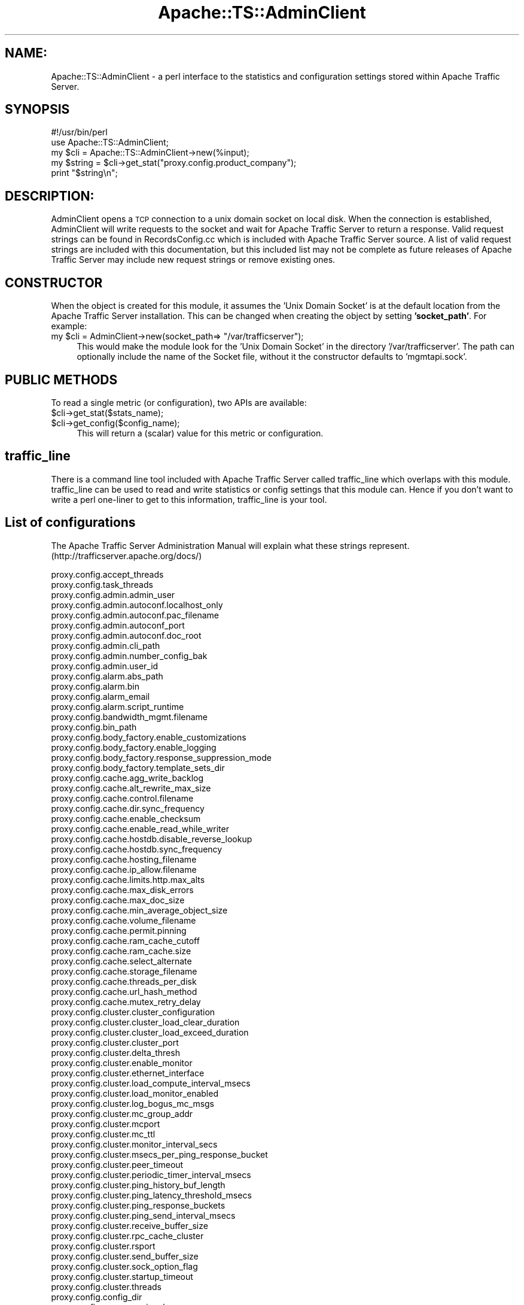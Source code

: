 .\" Automatically generated by Pod::Man 2.27 (Pod::Simple 3.28)
.\"
.\" Standard preamble:
.\" ========================================================================
.de Sp \" Vertical space (when we can't use .PP)
.if t .sp .5v
.if n .sp
..
.de Vb \" Begin verbatim text
.ft CW
.nf
.ne \\$1
..
.de Ve \" End verbatim text
.ft R
.fi
..
.\" Set up some character translations and predefined strings.  \*(-- will
.\" give an unbreakable dash, \*(PI will give pi, \*(L" will give a left
.\" double quote, and \*(R" will give a right double quote.  \*(C+ will
.\" give a nicer C++.  Capital omega is used to do unbreakable dashes and
.\" therefore won't be available.  \*(C` and \*(C' expand to `' in nroff,
.\" nothing in troff, for use with C<>.
.tr \(*W-
.ds C+ C\v'-.1v'\h'-1p'\s-2+\h'-1p'+\s0\v'.1v'\h'-1p'
.ie n \{\
.    ds -- \(*W-
.    ds PI pi
.    if (\n(.H=4u)&(1m=24u) .ds -- \(*W\h'-12u'\(*W\h'-12u'-\" diablo 10 pitch
.    if (\n(.H=4u)&(1m=20u) .ds -- \(*W\h'-12u'\(*W\h'-8u'-\"  diablo 12 pitch
.    ds L" ""
.    ds R" ""
.    ds C` ""
.    ds C' ""
'br\}
.el\{\
.    ds -- \|\(em\|
.    ds PI \(*p
.    ds L" ``
.    ds R" ''
.    ds C`
.    ds C'
'br\}
.\"
.\" Escape single quotes in literal strings from groff's Unicode transform.
.ie \n(.g .ds Aq \(aq
.el       .ds Aq '
.\"
.\" If the F register is turned on, we'll generate index entries on stderr for
.\" titles (.TH), headers (.SH), subsections (.SS), items (.Ip), and index
.\" entries marked with X<> in POD.  Of course, you'll have to process the
.\" output yourself in some meaningful fashion.
.\"
.\" Avoid warning from groff about undefined register 'F'.
.de IX
..
.nr rF 0
.if \n(.g .if rF .nr rF 1
.if (\n(rF:(\n(.g==0)) \{
.    if \nF \{
.        de IX
.        tm Index:\\$1\t\\n%\t"\\$2"
..
.        if !\nF==2 \{
.            nr % 0
.            nr F 2
.        \}
.    \}
.\}
.rr rF
.\"
.\" Accent mark definitions (@(#)ms.acc 1.5 88/02/08 SMI; from UCB 4.2).
.\" Fear.  Run.  Save yourself.  No user-serviceable parts.
.    \" fudge factors for nroff and troff
.if n \{\
.    ds #H 0
.    ds #V .8m
.    ds #F .3m
.    ds #[ \f1
.    ds #] \fP
.\}
.if t \{\
.    ds #H ((1u-(\\\\n(.fu%2u))*.13m)
.    ds #V .6m
.    ds #F 0
.    ds #[ \&
.    ds #] \&
.\}
.    \" simple accents for nroff and troff
.if n \{\
.    ds ' \&
.    ds ` \&
.    ds ^ \&
.    ds , \&
.    ds ~ ~
.    ds /
.\}
.if t \{\
.    ds ' \\k:\h'-(\\n(.wu*8/10-\*(#H)'\'\h"|\\n:u"
.    ds ` \\k:\h'-(\\n(.wu*8/10-\*(#H)'\`\h'|\\n:u'
.    ds ^ \\k:\h'-(\\n(.wu*10/11-\*(#H)'^\h'|\\n:u'
.    ds , \\k:\h'-(\\n(.wu*8/10)',\h'|\\n:u'
.    ds ~ \\k:\h'-(\\n(.wu-\*(#H-.1m)'~\h'|\\n:u'
.    ds / \\k:\h'-(\\n(.wu*8/10-\*(#H)'\z\(sl\h'|\\n:u'
.\}
.    \" troff and (daisy-wheel) nroff accents
.ds : \\k:\h'-(\\n(.wu*8/10-\*(#H+.1m+\*(#F)'\v'-\*(#V'\z.\h'.2m+\*(#F'.\h'|\\n:u'\v'\*(#V'
.ds 8 \h'\*(#H'\(*b\h'-\*(#H'
.ds o \\k:\h'-(\\n(.wu+\w'\(de'u-\*(#H)/2u'\v'-.3n'\*(#[\z\(de\v'.3n'\h'|\\n:u'\*(#]
.ds d- \h'\*(#H'\(pd\h'-\w'~'u'\v'-.25m'\f2\(hy\fP\v'.25m'\h'-\*(#H'
.ds D- D\\k:\h'-\w'D'u'\v'-.11m'\z\(hy\v'.11m'\h'|\\n:u'
.ds th \*(#[\v'.3m'\s+1I\s-1\v'-.3m'\h'-(\w'I'u*2/3)'\s-1o\s+1\*(#]
.ds Th \*(#[\s+2I\s-2\h'-\w'I'u*3/5'\v'-.3m'o\v'.3m'\*(#]
.ds ae a\h'-(\w'a'u*4/10)'e
.ds Ae A\h'-(\w'A'u*4/10)'E
.    \" corrections for vroff
.if v .ds ~ \\k:\h'-(\\n(.wu*9/10-\*(#H)'\s-2\u~\d\s+2\h'|\\n:u'
.if v .ds ^ \\k:\h'-(\\n(.wu*10/11-\*(#H)'\v'-.4m'^\v'.4m'\h'|\\n:u'
.    \" for low resolution devices (crt and lpr)
.if \n(.H>23 .if \n(.V>19 \
\{\
.    ds : e
.    ds 8 ss
.    ds o a
.    ds d- d\h'-1'\(ga
.    ds D- D\h'-1'\(hy
.    ds th \o'bp'
.    ds Th \o'LP'
.    ds ae ae
.    ds Ae AE
.\}
.rm #[ #] #H #V #F C
.\" ========================================================================
.\"
.IX Title "Apache::TS::AdminClient 3"
.TH Apache::TS::AdminClient 3 "2015-05-05" "perl v5.16.3" "User Contributed Perl Documentation"
.\" For nroff, turn off justification.  Always turn off hyphenation; it makes
.\" way too many mistakes in technical documents.
.if n .ad l
.nh
.SH "NAME:"
.IX Header "NAME:"
Apache::TS::AdminClient \- a perl interface to the statistics and configuration settings stored within Apache Traffic Server.
.SH "SYNOPSIS"
.IX Header "SYNOPSIS"
.Vb 2
\&  #!/usr/bin/perl
\&  use Apache::TS::AdminClient;
\&
\&  my $cli = Apache::TS::AdminClient\->new(%input);
\&  my $string = $cli\->get_stat("proxy.config.product_company");
\&  print "$string\en";
.Ve
.SH "DESCRIPTION:"
.IX Header "DESCRIPTION:"
AdminClient opens a \s-1TCP\s0 connection to a unix domain socket on local disk.  When the connection is established, 
AdminClient will write requests to the socket and wait for Apache Traffic Server to return a response.  Valid 
request strings can be found in RecordsConfig.cc which is included with Apache Traffic Server source.  
A list of valid request strings are included with this documentation, but this included list may not be complete
as future releases of Apache Traffic Server may include new request strings or remove existing ones.
.SH "CONSTRUCTOR"
.IX Header "CONSTRUCTOR"
When the object is created for this module, it assumes the 'Unix Domain Socket' is at the default location from
the Apache Traffic Server installation. This can be changed when creating the object by setting \fB'socket_path'\fR.
For example:
.ie n .IP "my $cli = AdminClient\->new(socket_path=> ""/var/trafficserver"");" 4
.el .IP "my \f(CW$cli\fR = AdminClient\->new(socket_path=> ``/var/trafficserver'');" 4
.IX Item "my $cli = AdminClient->new(socket_path=> /var/trafficserver);"
This would make the module look for the 'Unix Domain Socket' in the directory '/var/trafficserver'. The path
can optionally include the name of the Socket file, without it the constructor defaults to 'mgmtapi.sock'.
.SH "PUBLIC METHODS"
.IX Header "PUBLIC METHODS"
To read a single metric (or configuration), two APIs are available:
.ie n .IP "$cli\->get_stat($stats_name);" 4
.el .IP "\f(CW$cli\fR\->get_stat($stats_name);" 4
.IX Item "$cli->get_stat($stats_name);"
.PD 0
.ie n .IP "$cli\->get_config($config_name);" 4
.el .IP "\f(CW$cli\fR\->get_config($config_name);" 4
.IX Item "$cli->get_config($config_name);"
.PD
This will return a (scalar) value for this metric or configuration.
.SH "traffic_line"
.IX Header "traffic_line"
There is a command line tool included with Apache Traffic Server called traffic_line which overlaps with this module.  traffic_line 
can be used to read and write statistics or config settings that this module can.  Hence if you don't want to write a perl one-liner to 
get to this information, traffic_line is your tool.
.SH "List of configurations"
.IX Header "List of configurations"
The Apache Traffic Server Administration Manual will explain what these strings represent.  (http://trafficserver.apache.org/docs/)
.PP
.Vb 10
\& proxy.config.accept_threads
\& proxy.config.task_threads
\& proxy.config.admin.admin_user
\& proxy.config.admin.autoconf.localhost_only
\& proxy.config.admin.autoconf.pac_filename
\& proxy.config.admin.autoconf_port
\& proxy.config.admin.autoconf.doc_root
\& proxy.config.admin.cli_path
\& proxy.config.admin.number_config_bak
\& proxy.config.admin.user_id
\& proxy.config.alarm.abs_path
\& proxy.config.alarm.bin
\& proxy.config.alarm_email
\& proxy.config.alarm.script_runtime
\& proxy.config.bandwidth_mgmt.filename
\& proxy.config.bin_path
\& proxy.config.body_factory.enable_customizations
\& proxy.config.body_factory.enable_logging
\& proxy.config.body_factory.response_suppression_mode
\& proxy.config.body_factory.template_sets_dir
\& proxy.config.cache.agg_write_backlog
\& proxy.config.cache.alt_rewrite_max_size
\& proxy.config.cache.control.filename
\& proxy.config.cache.dir.sync_frequency
\& proxy.config.cache.enable_checksum
\& proxy.config.cache.enable_read_while_writer
\& proxy.config.cache.hostdb.disable_reverse_lookup
\& proxy.config.cache.hostdb.sync_frequency
\& proxy.config.cache.hosting_filename
\& proxy.config.cache.ip_allow.filename
\& proxy.config.cache.limits.http.max_alts
\& proxy.config.cache.max_disk_errors
\& proxy.config.cache.max_doc_size
\& proxy.config.cache.min_average_object_size
\& proxy.config.cache.volume_filename
\& proxy.config.cache.permit.pinning
\& proxy.config.cache.ram_cache_cutoff
\& proxy.config.cache.ram_cache.size
\& proxy.config.cache.select_alternate
\& proxy.config.cache.storage_filename
\& proxy.config.cache.threads_per_disk
\& proxy.config.cache.url_hash_method
\& proxy.config.cache.mutex_retry_delay
\& proxy.config.cluster.cluster_configuration
\& proxy.config.cluster.cluster_load_clear_duration
\& proxy.config.cluster.cluster_load_exceed_duration
\& proxy.config.cluster.cluster_port
\& proxy.config.cluster.delta_thresh
\& proxy.config.cluster.enable_monitor
\& proxy.config.cluster.ethernet_interface
\& proxy.config.cluster.load_compute_interval_msecs
\& proxy.config.cluster.load_monitor_enabled
\& proxy.config.cluster.log_bogus_mc_msgs
\& proxy.config.cluster.mc_group_addr
\& proxy.config.cluster.mcport
\& proxy.config.cluster.mc_ttl
\& proxy.config.cluster.monitor_interval_secs
\& proxy.config.cluster.msecs_per_ping_response_bucket
\& proxy.config.cluster.peer_timeout
\& proxy.config.cluster.periodic_timer_interval_msecs
\& proxy.config.cluster.ping_history_buf_length
\& proxy.config.cluster.ping_latency_threshold_msecs
\& proxy.config.cluster.ping_response_buckets
\& proxy.config.cluster.ping_send_interval_msecs
\& proxy.config.cluster.receive_buffer_size
\& proxy.config.cluster.rpc_cache_cluster
\& proxy.config.cluster.rsport
\& proxy.config.cluster.send_buffer_size
\& proxy.config.cluster.sock_option_flag
\& proxy.config.cluster.startup_timeout
\& proxy.config.cluster.threads
\& proxy.config.config_dir
\& proxy.config.cop.core_signal
\& proxy.config.cop.linux_min_memfree_kb
\& proxy.config.cop.linux_min_swapfree_kb
\& proxy.config.core_limit
\& proxy.config.diags.action.enabled
\& proxy.config.diags.action.tags
\& proxy.config.diags.debug.enabled
\& proxy.config.diags.debug.tags
\& proxy.config.diags.output.alert
\& proxy.config.diags.output.debug
\& proxy.config.diags.output.diag
\& proxy.config.diags.output.emergency
\& proxy.config.diags.output.error
\& proxy.config.diags.output.fatal
\& proxy.config.diags.output.note
\& proxy.config.diags.output.status
\& proxy.config.diags.output.warning
\& proxy.config.diags.show_location
\& proxy.config.dns.failover_number
\& proxy.config.dns.failover_period
\& proxy.config.dns.lookup_timeout
\& proxy.config.dns.max_dns_in_flight
\& proxy.config.dns.nameservers
\& proxy.config.dns.resolv_conf
\& proxy.config.dns.retries
\& proxy.config.dns.round_robin_nameservers
\& proxy.config.dns.search_default_domains
\& proxy.config.dns.splitDNS.enabled
\& proxy.config.dns.splitdns.filename
\& proxy.config.dns.url_expansions
\& proxy.config.dump_mem_info_frequency
\& proxy.config.env_prep
\& proxy.config.exec_thread.autoconfig
\& proxy.config.exec_thread.autoconfig.scale
\& proxy.config.exec_thread.limit
\& proxy.config.header.parse.no_host_url_redirect
\& proxy.config.hostdb
\& proxy.config.hostdb.cluster
\& proxy.config.hostdb.cluster.round_robin
\& proxy.config.hostdb.fail.timeout
\& proxy.config.hostdb.filename
\& proxy.config.hostdb.lookup_timeout
\& proxy.config.hostdb.migrate_on_demand
\& proxy.config.hostdb.re_dns_on_reload
\& proxy.config.hostdb.serve_stale_for
\& proxy.config.hostdb.size
\& proxy.config.hostdb.storage_path
\& proxy.config.hostdb.storage_size
\& proxy.config.hostdb.strict_round_robin
\& proxy.config.hostdb.timeout
\& proxy.config.hostdb.ttl_mode
\& proxy.config.hostdb.verify_after
\& proxy.config.http.accept_encoding_filter.filename
\& proxy.config.http.accept_no_activity_timeout
\& proxy.config.http.anonymize_insert_client_ip
\& proxy.config.http.anonymize_other_header_list
\& proxy.config.http.anonymize_remove_client_ip
\& proxy.config.http.anonymize_remove_cookie
\& proxy.config.http.anonymize_remove_from
\& proxy.config.http.anonymize_remove_referer
\& proxy.config.http.anonymize_remove_user_agent
\& proxy.config.http.background_fill_active_timeout
\& proxy.config.http.background_fill_completed_threshold
\& proxy.config.http.cache.cache_responses_to_cookies
\& proxy.config.http.cache.cache_urls_that_look_dynamic
\& proxy.config.http.cache.enable_default_vary_headers
\& proxy.config.http.cache.fuzz.min_time
\& proxy.config.http.cache.fuzz.probability
\& proxy.config.http.cache.fuzz.time
\& proxy.config.http.cache.guaranteed_max_lifetime
\& proxy.config.http.cache.guaranteed_min_lifetime
\& proxy.config.http.cache.heuristic_lm_factor
\& proxy.config.http.cache.heuristic_max_lifetime
\& proxy.config.http.cache.heuristic_min_lifetime
\& proxy.config.http.cache.http
\& proxy.config.http.cache.ignore_accept_charset_mismatch
\& proxy.config.http.cache.ignore_accept_encoding_mismatch
\& proxy.config.http.cache.ignore_accept_language_mismatch
\& proxy.config.http.cache.ignore_accept_mismatch
\& proxy.config.http.cache.ignore_authentication
\& proxy.config.http.cache.ignore_client_cc_max_age
\& proxy.config.http.cache.cluster_cache_local
\& proxy.config.http.cache.ignore_client_no_cache
\& proxy.config.http.cache.ignore_server_no_cache
\& proxy.config.http.cache.ims_on_client_no_cache
\& proxy.config.http.cache.max_open_read_retries
\& proxy.config.http.cache.max_open_write_retries
\& proxy.config.http.cache.max_stale_age
\& proxy.config.http.cache.open_read_retry_time
\& proxy.config.http.cache.range.lookup
\& proxy.config.http.cache.range.write
\& proxy.config.http.cache.required_headers
\& proxy.config.http.cache.vary_default_images
\& proxy.config.http.cache.vary_default_other
\& proxy.config.http.cache.vary_default_text
\& proxy.config.http.cache.when_to_revalidate
\& proxy.config.http.chunking_enabled
\& proxy.config.http.congestion_control.default.client_wait_interval
\& proxy.config.http.congestion_control.default.congestion_scheme
\& proxy.config.http.congestion_control.default.dead_os_conn_retries
\& proxy.config.http.congestion_control.default.dead_os_conn_timeout
\& proxy.config.http.congestion_control.default.error_page
\& proxy.config.http.congestion_control.default.fail_window
\& proxy.config.http.congestion_control.default.live_os_conn_retries
\& proxy.config.http.congestion_control.default.live_os_conn_timeout
\& proxy.config.http.congestion_control.default.max_connection
\& proxy.config.http.congestion_control.default.max_connection_failures
\& proxy.config.http.congestion_control.default.proxy_retry_interval
\& proxy.config.http.congestion_control.default.wait_interval_alpha
\& proxy.config.http.congestion_control.enabled
\& proxy.config.http.congestion_control.filename
\& proxy.config.http.congestion_control.localtime
\& proxy.config.http.connect_attempts_max_retries
\& proxy.config.http.connect_attempts_max_retries_dead_server
\& proxy.config.http.connect_attempts_rr_retries
\& proxy.config.http.connect_attempts_timeout
\& proxy.config.http.connect_ports
\& proxy.config.http.default_buffer_size
\& proxy.config.http.default_buffer_water_mark
\& proxy.config.http.doc_in_cache_skip_dns
\& proxy.config.http.down_server.abort_threshold
\& proxy.config.http.down_server.cache_time
\& proxy.config.http.enabled
\& proxy.config.http.enable_http_info
\& proxy.config.http.enable_http_stats
\& proxy.config.http.enable_url_expandomatic
\& proxy.config.http.errors.log_error_pages
\& proxy.config.http.forward.proxy_auth_to_parent
\& proxy.config.http.global_user_agent_header
\& proxy.config.http.insert_age_in_response
\& proxy.config.http.insert_request_via_str
\& proxy.config.http.insert_response_via_str
\& proxy.config.http.insert_squid_x_forwarded_for
\& proxy.config.http.keep_alive_enabled_in
\& proxy.config.http.keep_alive_enabled_out
\& proxy.config.http.keep_alive_no_activity_timeout_in
\& proxy.config.http.keep_alive_no_activity_timeout_out
\& proxy.config.http.keep_alive_post_out
\& proxy.config.http.negative_caching_enabled
\& proxy.config.http.negative_caching_lifetime
\& proxy.config.http.negative_revalidating_enabled
\& proxy.config.http.negative_revalidating_lifetime
\& proxy.config.http.no_dns_just_forward_to_parent
\& proxy.config.http.no_origin_server_dns
\& proxy.config.http.normalize_ae_gzip
\& proxy.config.http.number_of_redirections
\& proxy.config.http.origin_max_connections
\& proxy.config.http.origin_min_keep_alive_connections
\& proxy.config.http.parent_proxies
\& proxy.config.http.parent_proxy.connect_attempts_timeout
\& proxy.config.http.parent_proxy.fail_threshold
\& proxy.config.http.parent_proxy.file
\& proxy.config.http.parent_proxy.per_parent_connect_attempts
\& proxy.config.http.parent_proxy.retry_time
\& proxy.config.http.parent_proxy_routing_enable
\& proxy.config.http.parent_proxy.total_connect_attempts
\& proxy.config.http.post_connect_attempts_timeout
\& proxy.config.http.post_copy_size
\& proxy.config.http.push_method_enabled
\& proxy.config.http.quick_filter.mask
\& proxy.config.http.record_heartbeat
\& proxy.config.http.redirection_enabled
\& proxy.config.http.referer_default_redirect
\& proxy.config.http.referer_filter
\& proxy.config.http.referer_format_redirect
\& proxy.config.http.request_header_max_size
\& proxy.config.http.request_via_str
\& proxy.config.http.response_header_max_size
\& proxy.config.http.response_server_enabled
\& proxy.config.http.response_server_str
\& proxy.config.http.response_via_str
\& proxy.config.http.send_http11_requests
\& proxy.config.http.server_max_connections
\& proxy.config.http.server_port
\& proxy.config.http.share_server_sessions
\& proxy.config.http.slow.log.threshold
\& proxy.config.http.connect_ports
\& proxy.config.http.transaction_active_timeout_in
\& proxy.config.http.transaction_active_timeout_out
\& proxy.config.http.transaction_no_activity_timeout_in
\& proxy.config.http.transaction_no_activity_timeout_out
\& proxy.config.http_ui_enabled
\& proxy.config.http.uncacheable_requests_bypass_parent
\& proxy.config.icp.default_reply_port
\& proxy.config.icp.enabled
\& proxy.config.icp.icp_configuration
\& proxy.config.icp.icp_interface
\& proxy.config.icp.icp_port
\& proxy.config.icp.lookup_local
\& proxy.config.icp.multicast_enabled
\& proxy.config.icp.query_timeout
\& proxy.config.icp.reply_to_unknown_peer
\& proxy.config.icp.stale_icp_enabled
\& proxy.config.io.max_buffer_size
\& proxy.config.lm.pserver_timeout_msecs
\& proxy.config.lm.pserver_timeout_secs
\& proxy.config.lm.sem_id
\& proxy.config.local_state_dir
\& proxy.config.log.ascii_buffer_size
\& proxy.config.log.auto_delete_rolled_files
\& proxy.config.log.collation_host
\& proxy.config.log.collation_host_tagged
\& proxy.config.log.collation_max_send_buffers
\& proxy.config.log.collation_port
\& proxy.config.log.collation_retry_sec
\& proxy.config.log.collation_secret
\& proxy.config.log.common_log_enabled
\& proxy.config.log.common_log_header
\& proxy.config.log.common_log_is_ascii
\& proxy.config.log.common_log_name
\& proxy.config.log.custom_logs_enabled
\& proxy.config.log.extended2_log_enabled
\& proxy.config.log.extended2_log_header
\& proxy.config.log.extended2_log_is_ascii
\& proxy.config.log.extended2_log_name
\& proxy.config.log.extended_log_enabled
\& proxy.config.log.extended_log_header
\& proxy.config.log.extended_log_is_ascii
\& proxy.config.log.extended_log_name
\& proxy.config.log.file_stat_frequency
\& proxy.config.log.hostname
\& proxy.config.log.hosts_config_file
\& proxy.config.log.log_buffer_size
\& proxy.config.log.logfile_dir
\& proxy.config.log.logfile_perm
\& proxy.config.log.logging_enabled
\& proxy.config.log.max_line_size
\& proxy.config.log.max_secs_per_buffer
\& proxy.config.log.max_space_mb_for_logs
\& proxy.config.log.max_space_mb_for_orphan_logs
\& proxy.config.log.max_space_mb_headroom
\& proxy.config.log.overspill_report_count
\& proxy.config.log.rolling_enabled
\& proxy.config.log.rolling_interval_sec
\& proxy.config.log.rolling_offset_hr
\& proxy.config.log.rolling_size_mb
\& proxy.config.log.sampling_frequency
\& proxy.config.log.search_log_enabled
\& proxy.config.log.search_log_filters
\& proxy.config.log.search_rolling_interval_sec
\& proxy.config.log.search_server_ip_addr
\& proxy.config.log.search_server_port
\& proxy.config.log.search_top_sites
\& proxy.config.log.search_url_filter
\& proxy.config.log.separate_host_logs
\& proxy.config.log.separate_icp_logs
\& proxy.config.log.space_used_frequency
\& proxy.config.log.squid_log_enabled
\& proxy.config.log.squid_log_header
\& proxy.config.log.squid_log_is_ascii
\& proxy.config.log.squid_log_name
\& proxy.config.log.xml_config_file
\& proxy.config.manager_binary
\& proxy.config.net.connections_throttle
\& proxy.config.net.listen_backlog
\& proxy.config.net.sock_mss_in
\& proxy.config.net.sock_option_flag_in
\& proxy.config.net.sock_option_flag_out
\& proxy.config.net.sock_recv_buffer_size_in
\& proxy.config.net.sock_recv_buffer_size_out
\& proxy.config.net.sock_send_buffer_size_in
\& proxy.config.net.sock_send_buffer_size_out
\& proxy.config.net.defer_accept
\& proxy.config.output.logfile
\& proxy.config.ping.npacks_to_trans
\& proxy.config.ping.timeout_sec
\& proxy.config.plugin.plugin_dir
\& proxy.config.prefetch.child_port
\& proxy.config.prefetch.config_file
\& proxy.config.prefetch.default_data_proto
\& proxy.config.prefetch.default_url_proto
\& proxy.config.prefetch.keepalive_timeout
\& proxy.config.prefetch.max_object_size
\& proxy.config.prefetch.max_recursion
\& proxy.config.prefetch.prefetch_enabled
\& proxy.config.prefetch.push_cached_objects
\& proxy.config.prefetch.redirection
\& proxy.config.prefetch.url_buffer_size
\& proxy.config.prefetch.url_buffer_timeout
\& proxy.config.process_manager.enable_mgmt_port
\& proxy.config.process_manager.mgmt_port
\& proxy.config.process_manager.timeout
\& proxy.config.product_company
\& proxy.config.product_name
\& proxy.config.product_vendor
\& proxy.config.proxy.authenticate.basic.realm
\& proxy.config.proxy_binary
\& proxy.config.proxy_binary_opts
\& proxy.config.proxy_name
\& proxy.config.remap.num_remap_threads
\& proxy.config.res_track_memory
\& proxy.config.reverse_proxy.enabled
\& proxy.config.reverse_proxy.oldasxbehavior
\& proxy.config.snapshot_dir
\& proxy.config.socks.accept_enabled
\& proxy.config.socks.accept_port
\& proxy.config.socks.connection_attempts
\& proxy.config.socks.default_servers
\& proxy.config.socks.http_port
\& proxy.config.socks.per_server_connection_attempts
\& proxy.config.socks.server_connect_timeout
\& proxy.config.socks.server_fail_threshold
\& proxy.config.socks.server_retry_time
\& proxy.config.socks.server_retry_timeout
\& proxy.config.socks.socks_config_file
\& proxy.config.socks.socks_needed
\& proxy.config.socks.socks_timeout
\& proxy.config.socks.socks_version
\& proxy.config.srv_enabled
\& proxy.config.ssl.CA.cert.filename
\& proxy.config.ssl.CA.cert.path
\& proxy.config.ssl.client.CA.cert.filename
\& proxy.config.ssl.client.CA.cert.path
\& proxy.config.ssl.client.cert.filename
\& proxy.config.ssl.client.certification_level
\& proxy.config.ssl.client.cert.path
\& proxy.config.ssl.client.private_key.filename
\& proxy.config.ssl.client.private_key.path
\& proxy.config.ssl.client.verify.server
\& proxy.config.ssl.enabled
\& proxy.config.ssl.number.threads
\& proxy.config.ssl.server.cert_chain.filename
\& proxy.config.ssl.server.cert.path
\& proxy.config.ssl.server.cipher_suite
\& proxy.config.ssl.server.honor_cipher_order
\& proxy.config.ssl.server.dhparams_file
\& proxy.config.ssl.SSLv2
\& proxy.config.ssl.SSLv3
\& proxy.config.ssl.TLSv1
\& proxy.config.ssl.compression
\& proxy.config.ssl.server.multicert.filename
\& proxy.config.ssl.server_port
\& proxy.config.ssl.server.private_key.path
\& proxy.config.stat_collector.interval
\& proxy.config.stat_collector.port
\& proxy.config.stats.config_file
\& proxy.config.stats.snap_file
\& proxy.config.stats.snap_frequency
\& proxy.config.syslog_facility
\& proxy.config.system.mmap_max
\& proxy.config.system.file_max_pct
\& proxy.config.thread.default.stacksize
\& proxy.config.udp.free_cancelled_pkts_sec
\& proxy.config.udp.periodic_cleanup
\& proxy.config.udp.send_retries
\& proxy.config.update.concurrent_updates
\& proxy.config.update.enabled
\& proxy.config.update.force
\& proxy.config.update.max_update_state_machines
\& proxy.config.update.memory_use_mb
\& proxy.config.update.retry_count
\& proxy.config.update.retry_interval
\& proxy.config.update.update_configuration
\& proxy.config.url_remap.default_to_server_pac
\& proxy.config.url_remap.default_to_server_pac_port
\& proxy.config.url_remap.filename
\& proxy.config.url_remap.pristine_host_hdr
\& proxy.config.url_remap.remap_required
\& proxy.config.user_name
\& proxy.config.vmap.addr_file
\& proxy.config.vmap.down_up_timeout
\& proxy.config.vmap.enabled
.Ve
.SH "LICENSE"
.IX Header "LICENSE"
.Vb 1
\& Simple Apache Traffic Server client object, to communicate with the local manager.
\&
\& Licensed to the Apache Software Foundation (ASF) under one or more
\& contributor license agreements.  See the NOTICE file distributed with
\& this work for additional information regarding copyright ownership.
\& The ASF licenses this file to You under the Apache License, Version 2.0
\& (the "License"); you may not use this file except in compliance with
\& the License.  You may obtain a copy of the License at
\&
\&     http://www.apache.org/licenses/LICENSE\-2.0
\&
\& Unless required by applicable law or agreed to in writing, software
\& distributed under the License is distributed on an "AS IS" BASIS,
\& WITHOUT WARRANTIES OR CONDITIONS OF ANY KIND, either express or implied.
\& See the License for the specific language governing permissions and
\& limitations under the License.
.Ve
